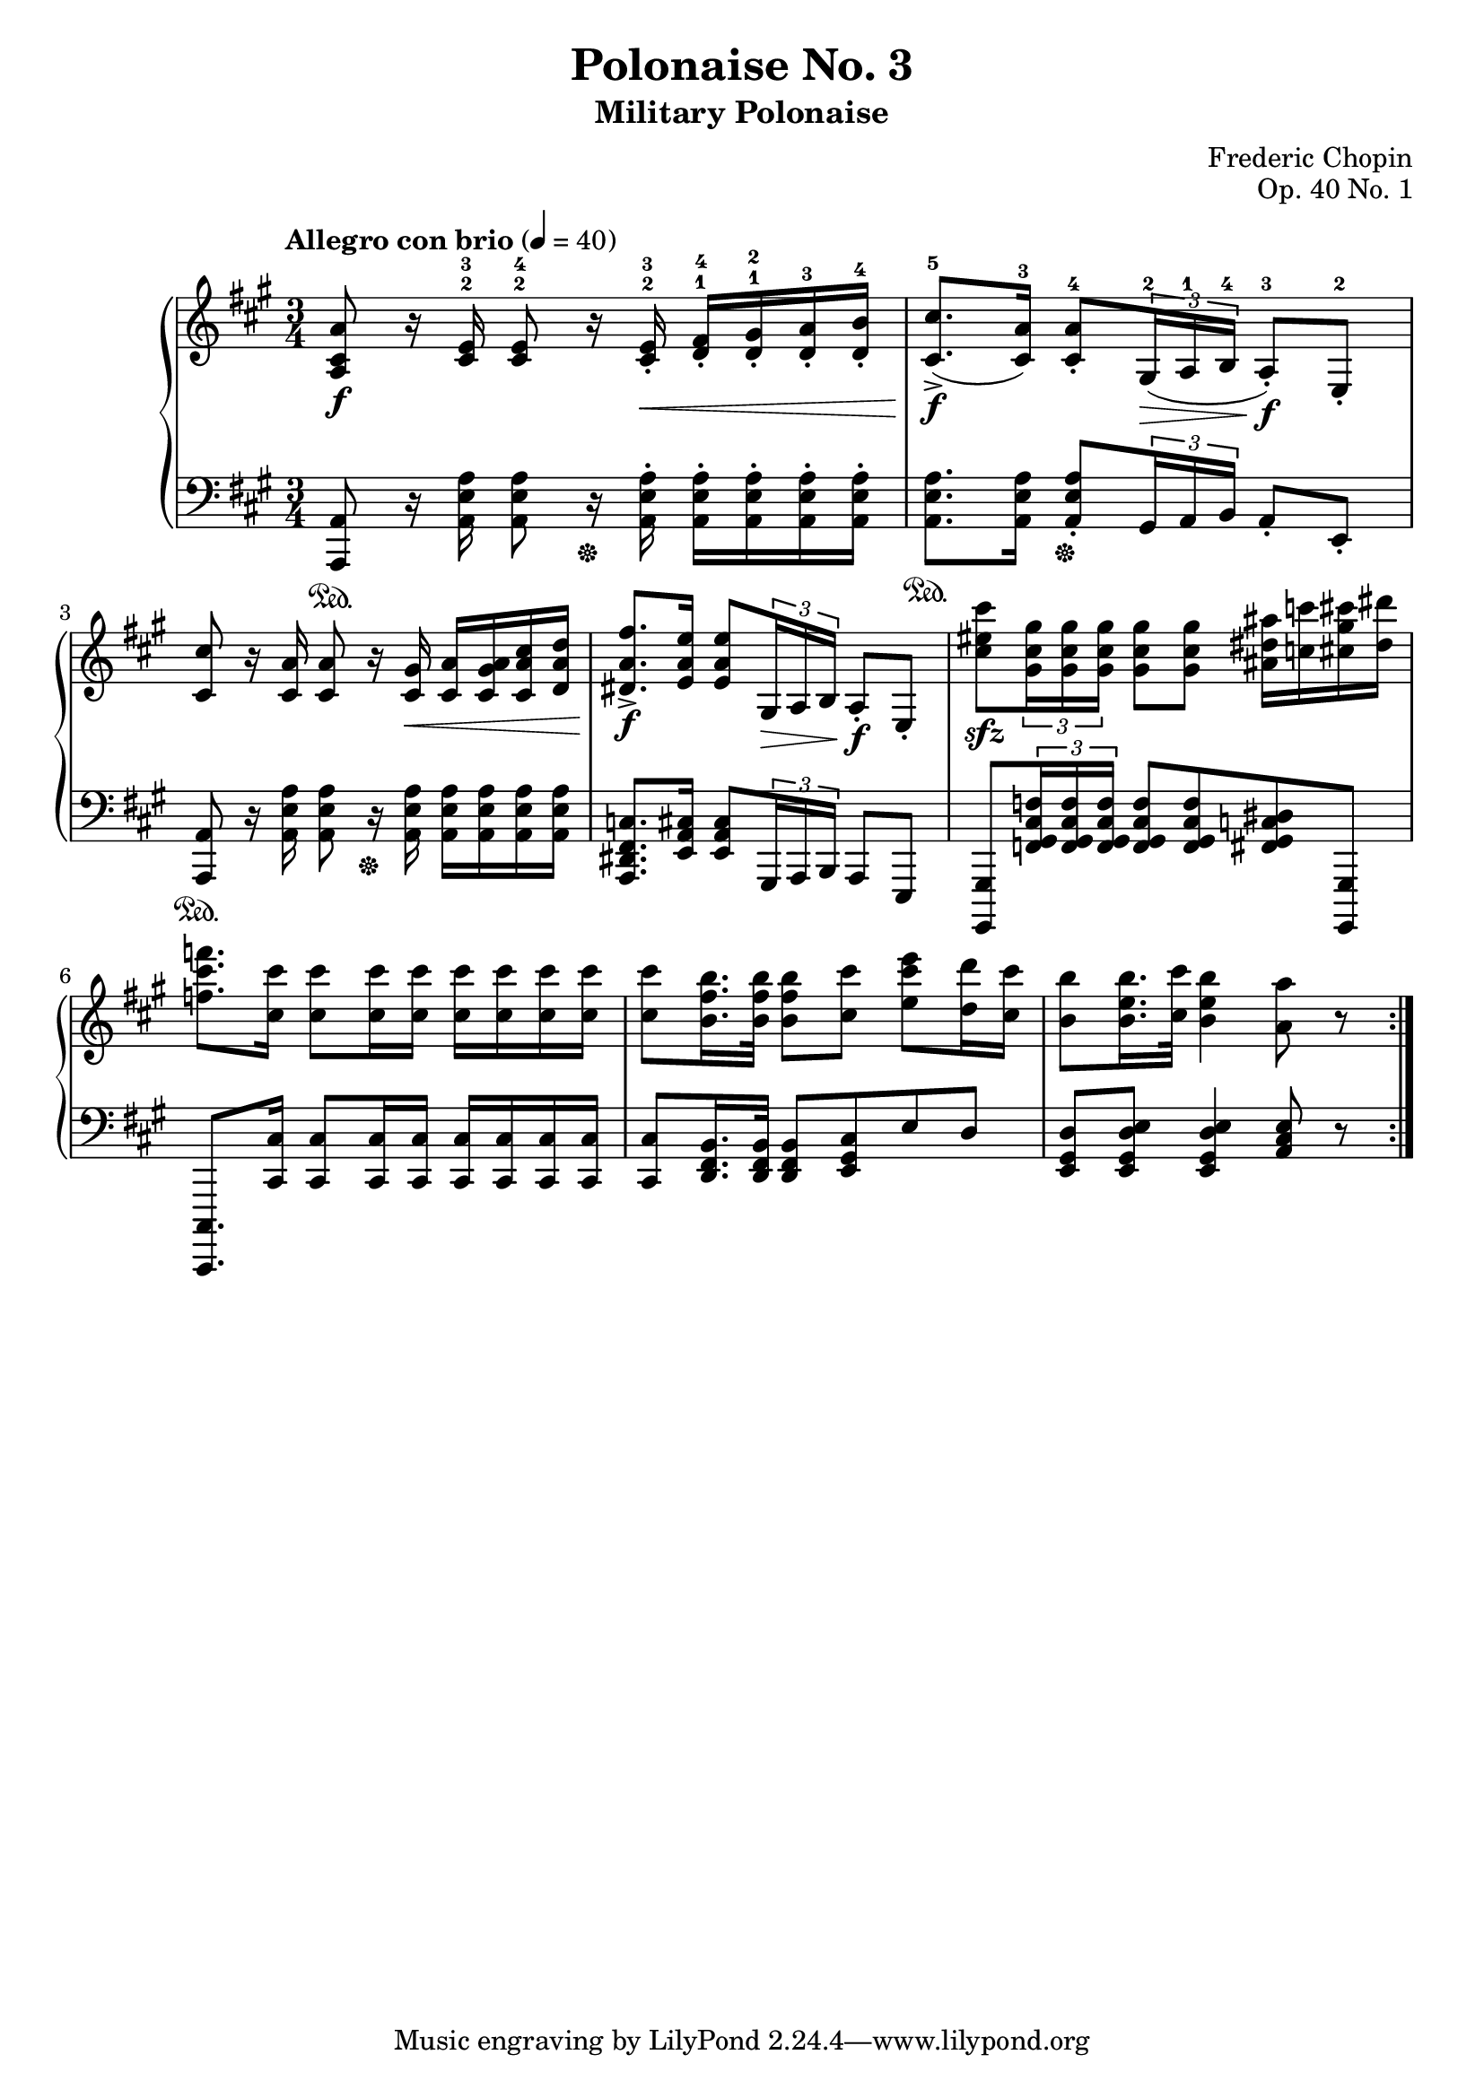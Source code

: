 \version "2.22.2"

\header {
  title = "Polonaise No. 3"
  subtitle = "Military Polonaise"
  composer = "Frederic Chopin"
  opus = "Op. 40 No. 1"
}

settings = {
  \key a \major
  \time 3/4
  \tempo "Allegro con brio" 4 = 40
}

rh_one = {
  <a cis a'>8\f r16 <cis e>-2-3 <cis e>8-2-4 r16 <cis e>16-.\<-2-3 <d fis>-.-1-4 <d gis>-.-1-2 <d a'>-.-3 <d b'>-.-4%1
  <cis cis'>8.->\f-5( <cis a'>16-3) <cis a'>8-.-4 \tuplet 3/2 { gis16\>-2( a-1 b-4 } a8-.\f-3) e-.-2 %2
  <cis' cis'>8 r16 <cis a'> <cis a'>8 r16 <cis gis'>\< <cis a'> <cis gis' a> <cis a' cis> <d a' d> %3
  <dis a' fis'>8.->\f <e a e'>16 <e a e'>8 \tuplet 3/2 { gis,16\> a b } a8-.\f e-.%4
  <cis'' eis cis'>\sfz \tuplet 3/2 { <gis cis gis'>16 <gis cis gis'> <gis cis gis'> } <gis cis gis'>8 <gis cis gis'> <ais dis ais'>16 <c c'> <cis gis' cis> <dis dis'>%5
  <f cis' f>8. <cis cis'>16 <cis cis'>8 <cis cis'>16 <cis cis'> <cis cis'> <cis cis'> <cis cis'> <cis cis'>%6
  <cis cis'>8 <b fis' b>16. <b fis' b>32 <b fis' b>8 <cis cis'> <e cis' e> <d d'>16 <cis cis'>%7
  <b b'>8 <b e b'>16. <cis cis'>32 <b e b'>4 <a a'>8 r%8
}

lh_one = {
  <a, a'>8\sustainOn r16 <a' e' a>16 <a e' a>8 r16 \sustainOff <a e' a>16-. <a e' a>-. <a e' a>-. <a e' a>-. <a e' a>-. %1
  <a e' a>8.\sustainOn <a e' a>16 <a e' a>8-.\sustainOff \tuplet 3/2 { gis16 a b } a8-. e-. %2
  <a, a'>\sustainOn r16 <a' e' a> <a e' a>8 r16\sustainOff <a e' a> <a e' a> <a e' a> <a e' a> <a e' a>%3
  <a, dis fis c'>8. <e' a cis>16 <e a cis>8 \tuplet 3/2 { gis,16 a b } a8 e%4
  <gis, gis'> \tuplet 3/2 { <f'' gis cis f>16 <f gis cis f> <f gis cis f> } <f gis cis f>8 <f gis cis f> <fis gis c dis> <gis,, gis'>%5
  <cis, cis'>8. <cis'' cis'>16 <cis cis'>8 <cis cis'>16 <cis cis'> <cis cis'> <cis cis'> <cis cis'> <cis cis'>%6
  <cis cis'>8 <d fis b>16. <d fis b>32 <d fis b>8 <e gis cis> e' d%7
  <e, gis d'> <e gis d' e> <e gis d' e>4 <a cis e>8 r%8
}

% midi count in
clave = {
        \new DrumStaff {
            \drummode {
                sn4 cl cl cl |
            }
        }
    }

righthand = \relative c' {
  \settings
  \repeat volta 2 {
    \rh_one
  }
}

lefthand = \relative c {
  \settings
  \repeat volta 2 {
    \lh_one
  }
}

righthandmidi = \relative c' {
  \settings
  \repeat unfold 2 {
   \rh_one
  }
}

lefthandmidi = \relative c {
  \settings
  \repeat unfold 2 {
    \lh_one
  }
}

sheetmusic = {
  \new PianoStaff {
    <<
      \new Staff = "up" {
        \clef treble
        \righthand
      }
      \new Staff = "down" {
        \clef bass
        \lefthand
      }
    >>
  }
}

midimusic = {
  \new PianoStaff {
    <<
      \new Staff {
        \clef treble
        \righthandmidi
      }
      \new Staff {
        \clef bass
%        \relative c { c4 c c c }
        \lefthandmidi
      }
    >>
  }
}

\score {
  \sheetmusic

  \layout {}
}

\score {
  {
  \clave
  \midimusic
  }
  \midi {}
}